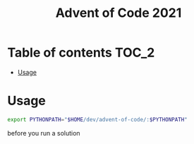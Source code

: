 #+TITLE: Advent of Code 2021

* Table of contents :TOC_2:
- [[#usage][Usage]]

* Usage
#+begin_src bash
export PYTHONPATH="$HOME/dev/advent-of-code/:$PYTHONPATH"
#+end_src
before you run a solution
